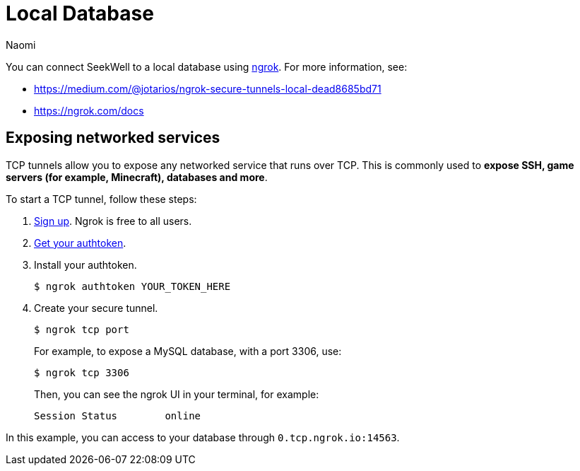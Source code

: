 = Local Database
:last_updated: 8/24/22
:author: Naomi
:linkattrs:
:experimental:
:page-layout: default-seekwell
:description: You can connect SeekWell to a local database using ngrok.

// Getting started


You can connect SeekWell to a local database using link:https://ngrok.com/[ngrok,window=_blank]. For more information, see:

* link:https://medium.com/@jotarios/ngrok-secure-tunnels-local-dead8685bd71[https://medium.com/@jotarios/ngrok-secure-tunnels-local-dead8685bd71,window=_blank]
* link:https://ngrok.com/docs[https://ngrok.com/docs,window=_blank]

== Exposing networked services

TCP tunnels allow you to expose any networked service that runs over TCP. This is commonly used to *expose SSH, game servers (for example, Minecraft), databases and more*.

To start a TCP tunnel, follow these steps:


. link:https://dashboard.ngrok.com/user/signup[Sign up,window=_blank]. Ngrok is free to all users.
. link:https://dashboard.ngrok.com/get-started[Get your authtoken,window=_blank].
. Install your authtoken.
+
[source]
----
$ ngrok authtoken YOUR_TOKEN_HERE
----


. Create your secure tunnel.
+
[source]
----
$ ngrok tcp port
----
+
For example, to expose a MySQL database, with a port 3306, use:
+
[source]
----
$ ngrok tcp 3306
----
+
Then, you can see the ngrok UI in your terminal, for example:
+
[source]
----
Session Status        online                                                                                           Account               jotarios (Plan: Free)                                                                          Version               2.2.8                                                                                          Region                United States (us)                                                                               Web Interface         http://127.0.0.1:4041                                                                            Forwarding            tcp://0.tcp.ngrok.io:14563 -> localhost:3306                                                     Connections           ttl     opn     rt1     rt5     p50     p90                                68      0       0.00    0.00    0.89    28.70
----

In this example, you can access to your database through `0.tcp.ngrok.io:14563`.
